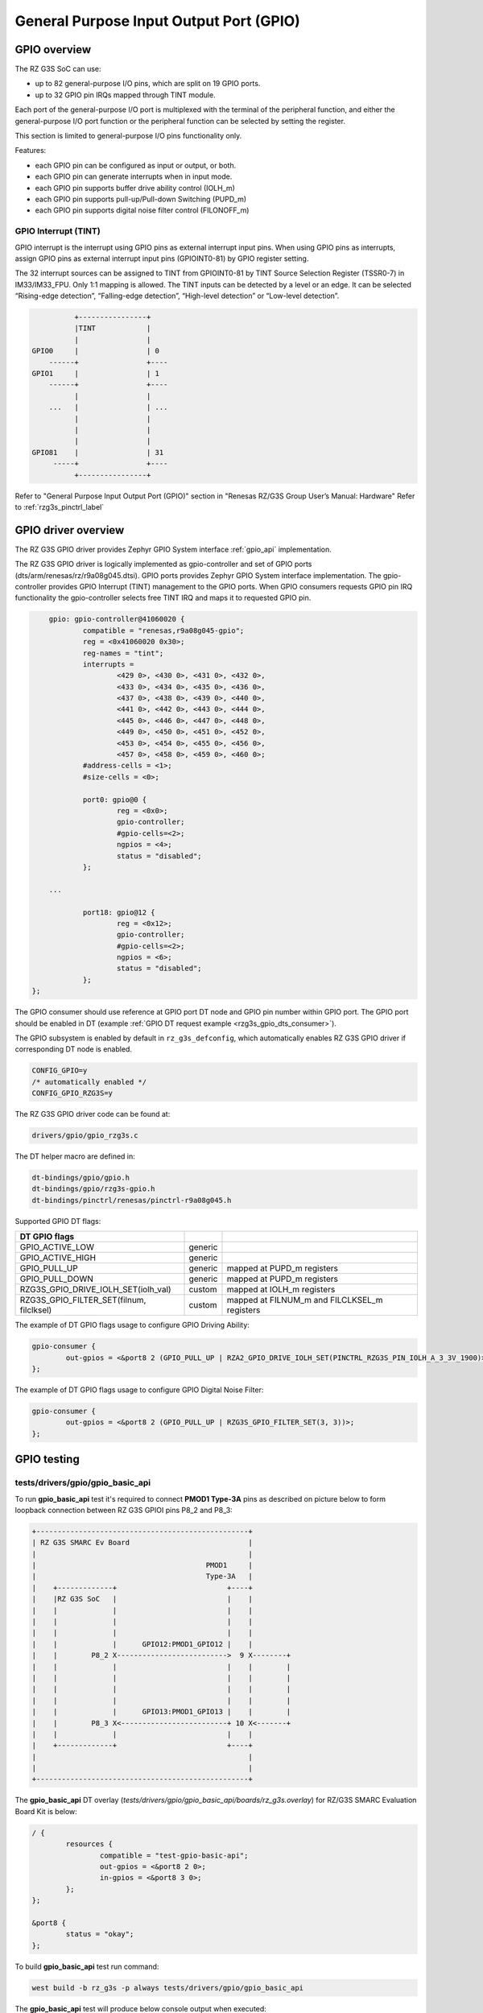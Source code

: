 .. _rzg3s_gpio_label:

General Purpose Input Output Port (GPIO)
========================================

GPIO overview
-------------

The RZ G3S SoC can use:

* up to 82 general-purpose I/O pins, which are split on 19 GPIO ports.
* up to 32 GPIO pin IRQs mapped through TINT module.

Each port of the general-purpose I/O port is multiplexed with the terminal of the peripheral function,
and either the general-purpose I/O port function or the peripheral function can be selected by setting
the register.

This section is limited to general-purpose I/O pins functionality only.

Features:

* each GPIO pin can be configured as input or output, or both.
* each GPIO pin can generate interrupts when in input mode.
* each GPIO pin supports buffer drive ability control (IOLH_m)
* each GPIO pin supports pull-up/Pull-down Switching (PUPD_m)
* each GPIO pin supports digital noise filter control (FILONOFF_m)

GPIO Interrupt (TINT)
`````````````````````
GPIO interrupt is the interrupt using GPIO pins as external interrupt input pins.
When using GPIO pins as interrupts, assign GPIO pins as external interrupt input pins (GPIOINT0-81) by GPIO
register setting.

The 32 interrupt sources can be assigned to TINT from GPIOINT0-81 by TINT Source Selection Register (TSSR0-7) in
IM33/IM33_FPU. Only 1:1 mapping is allowed.
The TINT inputs can be detected by a level or an edge. It can be selected “Rising-edge detection”, “Falling-edge
detection”, “High-level detection” or “Low-level detection”.

.. code-block:: text

              +----------------+
              |TINT            |
              |                |
    GPIO0     |                | 0
        ------+                +----
    GPIO1     |                | 1
        ------+                +----
              |                |
        ...   |                | ...
              |                |
              |                |
              |                |
    GPIO81    |                | 31
         -----+                +----
              +----------------+

Refer to "General Purpose Input Output Port (GPIO)" section in "Renesas RZ/G3S Group User’s Manual: Hardware"
Refer to :ref:`rzg3s_pinctrl_label`

GPIO driver overview
--------------------

The RZ G3S GPIO driver provides Zephyr GPIO System interface :ref:`gpio_api` implementation.

The RZ G3S GPIO driver is logically implemented as gpio-controller and set of GPIO ports (dts/arm/renesas/rz/r9a08g045.dtsi).
GPIO ports provides Zephyr GPIO System interface implementation.
The gpio-controller provides GPIO Interrupt (TINT) management to the GPIO ports.
When GPIO consumers requests GPIO pin IRQ functionality the gpio-controller selects free TINT IRQ and maps it to requested GPIO pin.

.. code-block:: dts

	gpio: gpio-controller@41060020 {
		compatible = "renesas,r9a08g045-gpio";
		reg = <0x41060020 0x30>;
		reg-names = "tint";
		interrupts =
			<429 0>, <430 0>, <431 0>, <432 0>,
			<433 0>, <434 0>, <435 0>, <436 0>,
			<437 0>, <438 0>, <439 0>, <440 0>,
			<441 0>, <442 0>, <443 0>, <444 0>,
			<445 0>, <446 0>, <447 0>, <448 0>,
			<449 0>, <450 0>, <451 0>, <452 0>,
			<453 0>, <454 0>, <455 0>, <456 0>,
			<457 0>, <458 0>, <459 0>, <460 0>;
		#address-cells = <1>;
		#size-cells = <0>;

		port0: gpio@0 {
			reg = <0x0>;
			gpio-controller;
			#gpio-cells=<2>;
			ngpios = <4>;
			status = "disabled";
		};

	...

		port18: gpio@12 {
			reg = <0x12>;
			gpio-controller;
			#gpio-cells=<2>;
			ngpios = <6>;
			status = "disabled";
		};
    };

The GPIO consumer should use reference at GPIO port DT node and GPIO pin number within GPIO port.
The GPIO port should be enabled in DT (example :ref:`GPIO DT request example <rzg3s_gpio_dts_consumer>`).

The GPIO subsystem is enabled by default in ``rz_g3s_defconfig``,
which automatically enables RZ G3S GPIO driver if corresponding DT node is enabled.

.. code-block:: text

    CONFIG_GPIO=y
    /* automatically enabled */
    CONFIG_GPIO_RZG3S=y

The RZ G3S GPIO driver code can be found at:

.. code-block:: text

    drivers/gpio/gpio_rzg3s.c

The DT helper macro are defined in:

.. code-block:: text

    dt-bindings/gpio/gpio.h
    dt-bindings/gpio/rzg3s-gpio.h
    dt-bindings/pinctrl/renesas/pinctrl-r9a08g045.h

Supported GPIO DT flags:

+----------------------------------------+-------+--------------------------------------------+
| DT GPIO flags                          |       |                                            |
+========================================+=======+============================================+
|GPIO_ACTIVE_LOW                         |generic|                                            |
+----------------------------------------+-------+--------------------------------------------+
|GPIO_ACTIVE_HIGH                        |generic|                                            |
+----------------------------------------+-------+--------------------------------------------+
|GPIO_PULL_UP                            |generic|mapped at PUPD_m registers                  |
+----------------------------------------+-------+--------------------------------------------+
|GPIO_PULL_DOWN                          |generic|mapped at PUPD_m registers                  |
+----------------------------------------+-------+--------------------------------------------+
|RZG3S_GPIO_DRIVE_IOLH_SET(iolh_val)     |custom |mapped at IOLH_m registers                  |
+----------------------------------------+-------+--------------------------------------------+
|RZG3S_GPIO_FILTER_SET(filnum, filclksel)|custom |mapped at FILNUM_m and FILCLKSEL_m registers|
+----------------------------------------+-------+--------------------------------------------+

The example of DT GPIO flags usage to configure GPIO Driving Ability:

.. code-block:: dts

	gpio-consumer {
		out-gpios = <&port8 2 (GPIO_PULL_UP | RZA2_GPIO_DRIVE_IOLH_SET(PINCTRL_RZG3S_PIN_IOLH_A_3_3V_1900)>;
	};

The example of DT GPIO flags usage to configure GPIO Digital Noise Filter:

.. code-block:: dts

	gpio-consumer {
		out-gpios = <&port8 2 (GPIO_PULL_UP | RZG3S_GPIO_FILTER_SET(3, 3))>;
	};

GPIO testing
-------------

tests/drivers/gpio/gpio_basic_api
`````````````````````````````````
To run **gpio_basic_api** test it's required to connect **PMOD1 Type-3A** pins
as described on picture below to form loopback connection between
RZ G3S GPIOI pins P8_2 and P8_3:

.. code-block:: text

    +--------------------------------------------------+
    | RZ G3S SMARC Ev Board                            |
    |                                                  |
    |                                        PMOD1     |
    |                                        Type-3A   |
    |    +-------------+                          +----+
    |    |RZ G3S SoC   |                          |    |
    |    |             |                          |    |
    |    |             |                          |    |
    |    |             |                          |    |
    |    |             |      GPIO12:PMOD1_GPIO12 |    |
    |    |        P8_2 X-------------------------->  9 X--------+
    |    |             |                          |    |        |
    |    |             |                          |    |        |
    |    |             |                          |    |        |
    |    |             |                          |    |        |
    |    |             |      GPIO13:PMOD1_GPIO13 |    |        |
    |    |        P8_3 X<-------------------------+ 10 X<-------+
    |    |             |                          |    |
    |    +-------------+                          +----+
    |                                                  |
    |                                                  |
    +--------------------------------------------------+

The **gpio_basic_api** DT overlay (`tests/drivers/gpio/gpio_basic_api/boards/rz_g3s.overlay`)
for RZ/G3S SMARC Evaluation Board Kit is below:

.. _rzg3s_gpio_dts_consumer:

.. code-block:: dts

	/ {
		resources {
			compatible = "test-gpio-basic-api";
			out-gpios = <&port8 2 0>;
			in-gpios = <&port8 3 0>;
		};
	};

	&port8 {
		status = "okay";
	};

To build **gpio_basic_api** test run command:

.. code-block:: bash

    west build -b rz_g3s -p always tests/drivers/gpio/gpio_basic_api

The **gpio_basic_api** test will produce below console output when executed:

.. code-block:: console

    *** Booting Zephyr OS build v3.5.0-rc2-227-g5edb05de40b5 ***
    Running TESTSUITE gpio_port
    ===================================================================
    START - test_gpio_port
    Validate device gpio@8
    Check gpio@8 output 2 connected to input 3
    OUT 2 to IN 3 linkage works
    - bits_physical
    - pin_physical
    - check_raw_output_levels
    - check_logic_output_levels
    - check_input_levels
    - bits_logical
     PASS - test_gpio_port in 0.021 seconds
    ===================================================================
    TESTSUITE gpio_port succeeded
    Running TESTSUITE gpio_port_cb_mgmt
    ===================================================================
    START - test_gpio_callback_add_remove
    callback_2 triggered: 1
    callback_1 triggered: 1
    callback_2 triggered: 1
     PASS - test_gpio_callback_add_remove in 3.610 seconds
    ===================================================================
    START - test_gpio_callback_enable_disable
    callback_2 triggered: 1
    callback_1 triggered: 1
    callback_2 triggered: 1
    callback_1 triggered: 1
     PASS - test_gpio_callback_enable_disable in 3.612 seconds
    ===================================================================
    START - test_gpio_callback_self_remove
    callback_remove_self triggered: 1
    callback_1 triggered: 1
    callback_1 triggered: 1
     PASS - test_gpio_callback_self_remove in 2.510 seconds
    ===================================================================
    TESTSUITE gpio_port_cb_mgmt succeeded
    Running TESTSUITE gpio_port_cb_vari
    ===================================================================
    START - test_gpio_callback_variants
    callback triggered: 1
    OUT init a0001, IN cfg 3400000, cnt 1
    callback triggered: 1
    OUT init 60000, IN cfg 5400000, cnt 1
    callback triggered: 1
    OUT init 60000, IN cfg 5c00000, cnt 1
    callback triggered: 1
    OUT init a0001, IN cfg 3c00000, cnt 1
    callback triggered: 1
    callback triggered: 2
    callback triggered: 3
    OUT init 60000, IN cfg 4400000, cnt 3
    callback triggered: 1
    callback triggered: 2
    callback triggered: 3
    OUT init a0001, IN cfg 2400000, cnt 3
    callback triggered: 1
    callback triggered: 2
    callback triggered: 3
    OUT init 60000, IN cfg 4c00000, cnt 3
    callback triggered: 1
    callback triggered: 2
    callback triggered: 3
    OUT init a0001, IN cfg 2c00000, cnt 3
    Mode 7400000 not supported
     PASS - test_gpio_callback_variants in 8.860 seconds
    ===================================================================
    TESTSUITE gpio_port_cb_vari succeeded

    ------ TESTSUITE SUMMARY START ------

    SUITE PASS - 100.00% [gpio_port]: pass = 1, fail = 0, skip = 0, total = 1 duration = 0.021 seconds
     - PASS - [gpio_port.test_gpio_port] duration = 0.021 seconds

    SUITE PASS - 100.00% [gpio_port_cb_mgmt]: pass = 3, fail = 0, skip = 0, total = 3 duration = 9.732
    ses
     - PASS - [gpio_port_cb_mgmt.test_gpio_callback_add_remove] duration = 3.610 seconds
     - PASS - [gpio_port_cb_mgmt.test_gpio_callback_enable_disable] duration = 3.612 seconds
     - PASS - [gpio_port_cb_mgmt.test_gpio_callback_self_remove] duration = 2.510 seconds

    SUITE PASS - 100.00% [gpio_port_cb_vari]: pass = 1, fail = 0, skip = 0, total = 1 duration = 8.860
    ses
     - PASS - [gpio_port_cb_vari.test_gpio_callback_variants] duration = 8.860 seconds

    ------ TESTSUITE SUMMARY END ------

    ===================================================================
    PROJECT EXECUTION SUCCESSFUL

samples/basic/button
````````````````````

To build **basic/button** test run command:

.. code-block:: bash

    west build -b rz_g3s -p always samples/basic/button/

The **USER_SW2** button is enabled by default for test purposes.
The **basic/button** test will produce below console output when executed and
the **USER_SW2** button pressed:

.. code-block:: console

    *** Booting Zephyr OS build v3.5.0-rc2-227-g9c638e9d4fa9 ***
    Set up button at gpio@12 pin 0
    Press the button
    Button pressed at 1859207199
    Button pressed at 1949018630
    Button pressed at 1998292400
    Button pressed at 2057400586

.. raw:: latex

    \newpage
